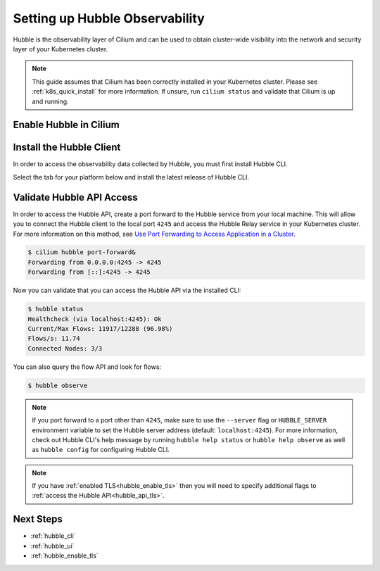 .. only:: not (epub or latex or html)

    WARNING: You are looking at unreleased Cilium documentation.
    Please use the official rendered version released here:
    https://docs.cilium.io

.. _hubble_setup:

*******************************
Setting up Hubble Observability
*******************************

Hubble is the observability layer of Cilium and can be used to obtain
cluster-wide visibility into the network and security layer of your Kubernetes
cluster.

.. note::

   This guide assumes that Cilium has been correctly installed in your
   Kubernetes cluster. Please see :ref:`k8s_quick_install` for more
   information. If unsure, run ``cilium status`` and validate that Cilium is up
   and running.

Enable Hubble in Cilium
=======================

.. tabs::

    .. group-tab:: Cilium CLI

        In order to enable Hubble, run the command ``cilium hubble enable`` as shown
        below:

        .. code-block:: shell-session

            $ cilium hubble enable
            🔑 Found existing CA in secret cilium-ca
            ✨ Patching ConfigMap cilium-config to enable Hubble...
            ♻️  Restarted Cilium pods
            🔑 Generating certificates for Relay...
            2021/04/13 17:11:23 [INFO] generate received request
            2021/04/13 17:11:23 [INFO] received CSR
            2021/04/13 17:11:23 [INFO] generating key: ecdsa-256
            2021/04/13 17:11:23 [INFO] encoded CSR
            2021/04/13 17:11:23 [INFO] signed certificate with serial number 365589302067830033295858933512588007090526050046
            2021/04/13 17:11:24 [INFO] generate received request
            2021/04/13 17:11:24 [INFO] received CSR
            2021/04/13 17:11:24 [INFO] generating key: ecdsa-256
            2021/04/13 17:11:24 [INFO] encoded CSR
            2021/04/13 17:11:24 [INFO] signed certificate with serial number 644167683731852948186644541769558498727586273511
            ✨ Deploying Relay...


        .. tip::

           Enabling Hubble requires the TCP port 4244 to be open on all nodes running
           Cilium. This is required for Relay to operate correctly.

        Run ``cilium status`` to validate that Hubble is enabled and running:

        .. code-block:: shell-session

            $ cilium status
                /¯¯\
             /¯¯\__/¯¯\    Cilium:         OK
             \__/¯¯\__/    Operator:       OK
             /¯¯\__/¯¯\    Hubble:         OK
             \__/¯¯\__/    ClusterMesh:    disabled
                \__/

            DaemonSet         cilium                   Desired: 3, Ready: 3/3, Available: 3/3
            Deployment        cilium-operator          Desired: 1, Ready: 1/1, Available: 1/1
            Deployment        hubble-relay             Desired: 1, Ready: 1/1, Available: 1/1
            Containers:       cilium                   Running: 3
                              cilium-operator          Running: 1
                              hubble-relay             Running: 1
            Image versions    cilium-operator          quay.io/cilium/operator-generic:v1.9.5: 1
                              hubble-relay             quay.io/cilium/hubble-relay:v1.9.5: 1
                              cilium                   quay.io/cilium/cilium:v1.9.5: 3

    .. group-tab:: Helm

        If you installed Cilium via ``helm install``, you may enable Hubble
        Relay and UI with the following command:

        .. parsed-literal::

           helm upgrade cilium |CHART_RELEASE| \\
              --namespace kube-system \\
              --reuse-values \\
              --set hubble.relay.enabled=true \\
              --set hubble.ui.enabled=true

.. _hubble_cli_install:

Install the Hubble Client
=========================

In order to access the observability data collected by Hubble, you must first install Hubble CLI.

Select the tab for your platform below and install the latest release of Hubble CLI.

.. tabs::

   .. group-tab:: Linux

      Download the latest hubble release:

      .. code-block:: shell-session

         HUBBLE_VERSION=$(curl -s https://raw.githubusercontent.com/cilium/hubble/master/stable.txt)
         HUBBLE_ARCH=amd64
         if [ "$(uname -m)" = "aarch64" ]; then HUBBLE_ARCH=arm64; fi
         curl -L --fail --remote-name-all https://github.com/cilium/hubble/releases/download/$HUBBLE_VERSION/hubble-linux-${HUBBLE_ARCH}.tar.gz{,.sha256sum}
         sha256sum --check hubble-linux-${HUBBLE_ARCH}.tar.gz.sha256sum
         sudo tar xzvfC hubble-linux-${HUBBLE_ARCH}.tar.gz /usr/local/bin
         rm hubble-linux-${HUBBLE_ARCH}.tar.gz{,.sha256sum}

   .. group-tab:: macOS

      Download the latest hubble release:

      .. code-block:: shell-session

         HUBBLE_VERSION=$(curl -s https://raw.githubusercontent.com/cilium/hubble/master/stable.txt)
         HUBBLE_ARCH=amd64
         if [ "$(uname -m)" = "arm64" ]; then HUBBLE_ARCH=arm64; fi
         curl -L --fail --remote-name-all https://github.com/cilium/hubble/releases/download/$HUBBLE_VERSION/hubble-darwin-${HUBBLE_ARCH}.tar.gz{,.sha256sum}
         shasum -a 256 -c hubble-darwin-${HUBBLE_ARCH}.tar.gz.sha256sum
         sudo tar xzvfC hubble-darwin-${HUBBLE_ARCH}.tar.gz /usr/local/bin
         rm hubble-darwin-${HUBBLE_ARCH}.tar.gz{,.sha256sum}

   .. group-tab:: Windows

      Download the latest hubble release:

      .. code-block:: shell-session

         curl -LO "https://raw.githubusercontent.com/cilium/hubble/master/stable.txt"
         set /p HUBBLE_VERSION=<stable.txt
         curl -L --fail -O "https://github.com/cilium/hubble/releases/download/%HUBBLE_VERSION%/hubble-windows-amd64.tar.gz"
         curl -L --fail -O "https://github.com/cilium/hubble/releases/download/%HUBBLE_VERSION%/hubble-windows-amd64.tar.gz.sha256sum"
         certutil -hashfile hubble-windows-amd64.tar.gz SHA256
         type hubble-windows-amd64.tar.gz.sha256sum
         :: verify that the checksum from the two commands above match
         tar zxf hubble-windows-amd64.tar.gz

      and move the ``hubble.exe`` CLI to a directory listed in the ``%PATH%`` environment variable after
      extracting it from the tarball.

.. _hubble_validate_api_access:

Validate Hubble API Access
====================================

In order to access the Hubble API, create a port forward to the Hubble service
from your local machine. This will allow you to connect the Hubble client to
the local port ``4245`` and access the Hubble Relay service in your Kubernetes
cluster. For more information on this method, see `Use Port Forwarding to Access Application in a Cluster <https://kubernetes.io/docs/tasks/access-application-cluster/port-forward-access-application-cluster/>`_.

.. code-block:: shell-session

    $ cilium hubble port-forward&
    Forwarding from 0.0.0.0:4245 -> 4245
    Forwarding from [::]:4245 -> 4245

Now you can validate that you can access the Hubble API via the installed CLI:

.. code-block:: shell-session

    $ hubble status
    Healthcheck (via localhost:4245): Ok
    Current/Max Flows: 11917/12288 (96.98%)
    Flows/s: 11.74
    Connected Nodes: 3/3

You can also query the flow API and look for flows:

.. code-block:: shell-session

   $ hubble observe

.. note::

   If you port forward to a port other than ``4245``, make sure to use the
   ``--server`` flag or ``HUBBLE_SERVER`` environment variable to set the
   Hubble server address (default: ``localhost:4245``). For more information,
   check out Hubble CLI's help message by running ``hubble help status`` or
   ``hubble help observe`` as well as ``hubble config`` for  configuring Hubble
   CLI.

.. note::

   If you have :ref:`enabled TLS<hubble_enable_tls>` then you will need to specify additional flags to :ref:`access the Hubble API<hubble_api_tls>`.

Next Steps
==========

* :ref:`hubble_cli`
* :ref:`hubble_ui`
* :ref:`hubble_enable_tls`
